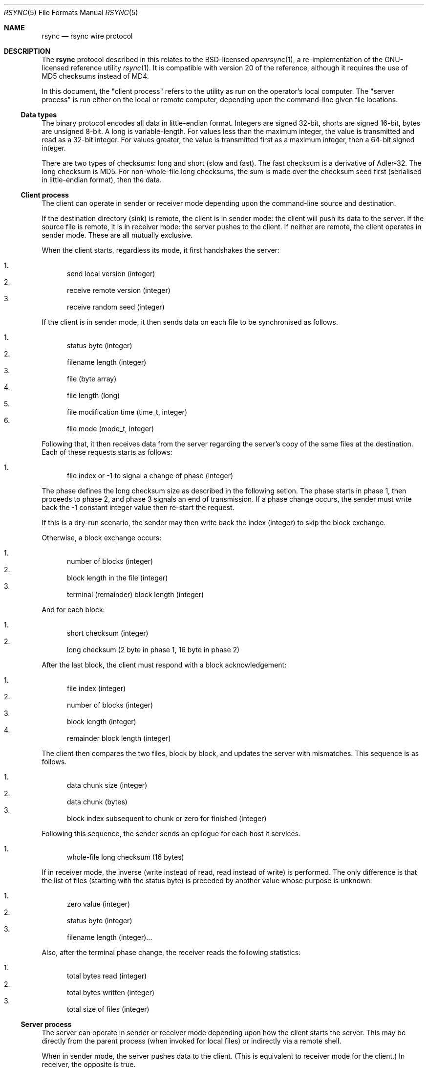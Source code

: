 .\"	$OpenBSD$
.\"
.\" Copyright (c) 2019 Kristaps Dzonsons <kristaps@bsd.lv>
.\"
.\" Permission to use, copy, modify, and distribute this software for any
.\" purpose with or without fee is hereby granted, provided that the above
.\" copyright notice and this permission notice appear in all copies.
.\"
.\" THE SOFTWARE IS PROVIDED "AS IS" AND THE AUTHOR DISCLAIMS ALL WARRANTIES
.\" WITH REGARD TO THIS SOFTWARE INCLUDING ALL IMPLIED WARRANTIES OF
.\" MERCHANTABILITY AND FITNESS. IN NO EVENT SHALL THE AUTHOR BE LIABLE FOR
.\" ANY SPECIAL, DIRECT, INDIRECT, OR CONSEQUENTIAL DAMAGES OR ANY DAMAGES
.\" WHATSOEVER RESULTING FROM LOSS OF USE, DATA OR PROFITS, WHETHER IN AN
.\" ACTION OF CONTRACT, NEGLIGENCE OR OTHER TORTIOUS ACTION, ARISING OUT OF
.\" OR IN CONNECTION WITH THE USE OR PERFORMANCE OF THIS SOFTWARE.
.\"
.Dd $Mdocdate$
.Dt RSYNC 5
.Os
.Sh NAME
.Nm rsync
.Nd rsync wire protocol
.Sh DESCRIPTION
The
.Nm
protocol described in this relates to the BSD-licensed
.Xr openrsync 1 ,
a re-implementation of the GNU-licensed reference utility
.Xr rsync 1 .
It is compatible with version 20 of the reference, although it requires
the use of MD5 checksums instead of MD4.
.Pp
In this document, the
.Qq client process
refers to the utility as run on the operator's local computer.
The
.Qq server process
is run either on the local or remote computer, depending upon the
command-line given file locations.
.Ss Data types
The binary protocol encodes all data in little-endian format.
Integers are signed 32-bit, shorts are signed 16-bit, bytes are unsigned
8-bit.
A long is variable-length.
For values less than the maximum integer, the value is transmitted and
read as a 32-bit integer.
For values greater, the value is transmitted first as a maximum integer,
then a 64-bit signed integer.
.Pp
There are two types of checksums: long and short (slow and fast).
The fast checksum is a derivative of Adler-32.
The long checksum is MD5.
For non-whole-file long checksums, the sum is made over the checksum
seed first (serialised in little-endian format), then the data.
.Ss Client process
The client can operate in sender or receiver mode depending upon the
command-line source and destination.
.Pp
If the destination directory (sink) is remote, the client is in sender
mode: the client will push its data to the server.
If the source file is remote, it is in receiver mode: the server pushes
to the client.
If neither are remote, the client operates in sender mode.
These are all mutually exclusive.
.Pp
When the client starts, regardless its mode, it first handshakes the server:
.Pp
.Bl -enum -compact
.It
send local version (integer)
.It
receive remote version (integer)
.It
receive random seed (integer)
.El
.Pp
If the client is in sender mode, it then sends data on each file to be
synchronised as follows.
.Pp
.Bl -enum -compact
.It
status byte (integer)
.It
filename length (integer)
.It
file (byte array)
.It
file length (long)
.It
file modification time (time_t, integer)
.It
file mode (mode_t, integer)
.El
.Pp
Following that, it then receives data from the server regarding the
server's copy of the same files at the destination.
Each of these requests starts as follows:
.Pp
.Bl -enum -compact
.It
file index or -1 to signal a change of phase (integer)
.El
.Pp
The phase defines the long checksum size as described in the following
setion.
The phase starts in phase 1, then proceeds to phase 2, and phase 3
signals an end of transmission.
If a phase change occurs, the sender must write back the -1 constant
integer value then re-start the request.
.Pp
If this is a dry-run scenario, the sender may then write back the index
(integer) to skip the block exchange.
.Pp
Otherwise, a block exchange occurs:
.Pp
.Bl -enum -compact
.It
number of blocks (integer)
.It
block length in the file (integer)
.It
terminal (remainder) block length (integer)
.El
.Pp
And for each block:
.Pp
.Bl -enum -compact
.It
short checksum (integer)
.It
long checksum (2 byte in phase 1, 16 byte in phase 2)
.El
.Pp
After the last block, the client must respond with a block
acknowledgement:
.Pp
.Bl -enum -compact
.It
file index (integer)
.It
number of blocks (integer)
.It
block length (integer)
.It
remainder block length (integer)
.El
.Pp
The client then compares the two files, block by block, and updates the
server with mismatches.
This sequence is as follows.
.Pp
.Bl -enum -compact
.It
data chunk size (integer)
.It
data chunk (bytes)
.It
block index subsequent to chunk or zero for finished (integer)
.El
.Pp
Following this sequence, the sender sends an epilogue for each host it
services.
.Pp
.Bl -enum -compact
.It
whole-file long checksum (16 bytes)
.El
.Pp
If in receiver mode, the inverse (write instead of read, read instead of
write) is performed.
The only difference is that the list of files (starting with the status
byte) is preceded by another value whose purpose is unknown:
.Pp
.Bl -enum -compact
.It
zero value (integer)
.It
status byte (integer)
.It
filename length (integer)...
.El
.Pp
Also, after the terminal phase change, the receiver reads the following
statistics:
.Pp
.Bl -enum -compact
.It
total bytes read (integer)
.It
total bytes written (integer)
.It
total size of files (integer)
.El
.Ss Server process
The server can operate in sender or receiver mode depending upon how the
client starts the server.
This may be directly from the parent process (when invoked for local
files) or indirectly via a remote shell.
.Pp
When in sender mode, the server pushes data to the client.
(This is equivalent to receiver mode for the client.)
In receiver, the opposite is true.
.Pp
When the server starts, regardless the mode, it first handshakes the
client:
.Pp
.Bl -enum -compact
.It
send local version (integer)
.It
receive remote version (integer)
.It
send random seed (integer)
.El
.Pp
Following that, it either sends the file list (in sender mode) or
receives it in receiver mode.
This is described in the
.Sx Client process
section.
.Pp
There are several notable differences to the sender or receiver process
when running in server mode.
.Pp
.Bl -enum -compact
.It
prior to the sender reading the file index (or phase change), the sender
in server mode must read an integer that must be zero
.It
prior to receiving the file list, the receiver in server mode does not
send the constant zero integer
.It
the sender sends post-transfer statistics when in server mode
.It
the receiver does not receive statistics when in server mode
.It
when in server mode
.Em and
when communicating to a client with a newer protocol (\(gt20), the phase
change integer (-1) must be sent twice
.El
.Pp
The last note is probably a bug in the reference implementation.
.\" The following requests should be uncommented and used where appropriate.
.\" .Sh CONTEXT
.\" For section 9 functions only.
.\" .Sh RETURN VALUES
.\" For sections 2, 3, and 9 function return values only.
.\" .Sh ENVIRONMENT
.\" For sections 1, 6, 7, and 8 only.
.\" .Sh FILES
.\" .Sh EXIT STATUS
.\" For sections 1, 6, and 8 only.
.\" .Sh EXAMPLES
.\" .Sh DIAGNOSTICS
.\" For sections 1, 4, 6, 7, 8, and 9 printf/stderr messages only.
.\" .Sh ERRORS
.\" For sections 2, 3, 4, and 9 errno settings only.
.Sh SEE ALSO
.Xr openrsync 1 ,
.Xr rsync 1
.\" .Sh STANDARDS
.\" .Sh HISTORY
.\" .Sh AUTHORS
.\" .Sh CAVEATS
.Sh BUGS
Time values are sent as 32-bit integers.
